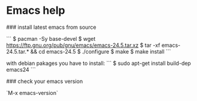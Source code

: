 * Emacs help
### install latest emacs from source

```
$ pacman -Sy base-devel
$ wget https://ftp.gnu.org/pub/gnu/emacs/emacs-24.5.tar.xz
$ tar -xf emacs-24.5.tar.* && cd emacs-24.5
$ ./configure
$ make
$ make install
```

with debian pakages you have to install:
```
$ sudo apt-get install build-dep emacs24
```

### check your emacs version

`M-x emacs-version`



